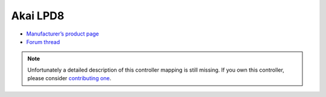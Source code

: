 Akai LPD8
=========

-  `Manufacturer’s product page <https://www.akaipro.com/lpd8-lpd8>`__
-  `Forum thread <https://mixxx.discourse.group/t/akai-lpd8-mapping-4-decks-30-hotcues-loops-etc-v2/13064>`__

.. note::
   Unfortunately a detailed description of this controller mapping is still missing.
   If you own this controller, please consider
   `contributing one <https://github.com/mixxxdj/mixxx/wiki/Contributing-Mappings#documenting-the-mapping>`__.
